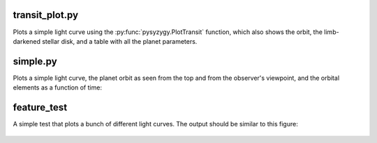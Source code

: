 transit_plot.py
---------------

Plots a simple light curve using the :py:func:`pysyzygy.PlotTransit`
function, which also shows the orbit, the limb-darkened stellar disk,
and a table with all the planet parameters.

.. figure:: transit_plot.png
    :width: 600px
    :align: center
    :height: 100px
    :alt: alternate text
    :figclass: align-center

simple.py
---------

Plots a simple light curve, the planet orbit
as seen from the top and from the observer's
viewpoint, and the orbital elements as a
function of time:

.. figure:: simple.png
    :width: 600px
    :align: center
    :height: 100px
    :alt: alternate text
    :figclass: align-center

feature_test
------------

A simple test that plots a bunch of different light curves.
The output should be similar to this figure:

.. figure:: feature_test.png
    :width: 600px
    :align: center
    :height: 100px
    :alt: alternate text
    :figclass: align-center